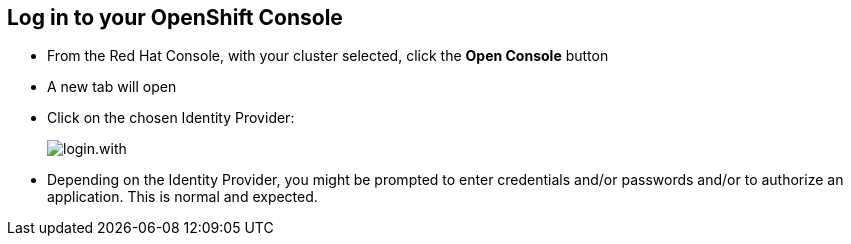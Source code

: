== Log in to your OpenShift Console

* From the Red Hat Console, with your cluster selected, click the **Open Console** button
* A new tab will open

* Click on the chosen Identity Provider:
+
[.bordershadow]
image::login.with.png[]
+
* Depending on the Identity Provider, you might be prompted to enter credentials and/or passwords and/or to authorize an application. This is normal and expected.


